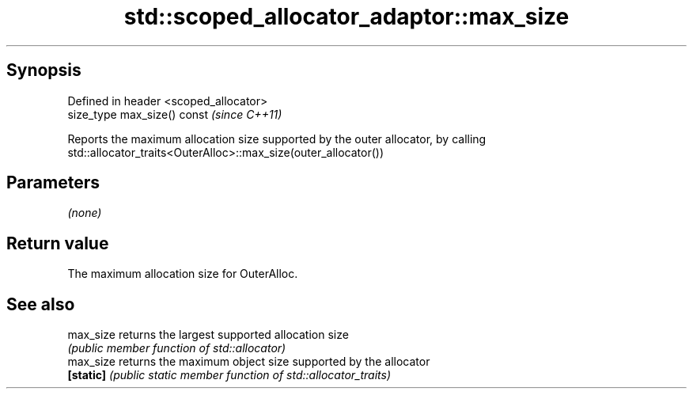 .TH std::scoped_allocator_adaptor::max_size 3 "Apr 19 2014" "1.0.0" "C++ Standard Libary"
.SH Synopsis
   Defined in header <scoped_allocator>
   size_type max_size() const            \fI(since C++11)\fP

   Reports the maximum allocation size supported by the outer allocator, by calling
   std::allocator_traits<OuterAlloc>::max_size(outer_allocator())

.SH Parameters

   \fI(none)\fP

.SH Return value

   The maximum allocation size for OuterAlloc.

.SH See also

   max_size returns the largest supported allocation size
            \fI(public member function of std::allocator)\fP
   max_size returns the maximum object size supported by the allocator
   \fB[static]\fP \fI(public static member function of std::allocator_traits)\fP
